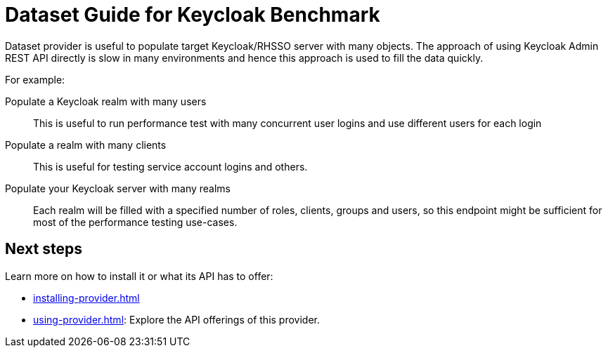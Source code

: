 = Dataset Guide for Keycloak Benchmark

Dataset provider is useful to populate target Keycloak/RHSSO server with many objects.
The approach of using Keycloak Admin REST API directly is slow in many environments and hence this approach is used to fill the data quickly.

For example:

Populate a Keycloak realm with many users::
This is useful to run performance test with many concurrent user logins and use different users for each login

Populate a realm with many clients::
This is useful for testing service account logins and others.

Populate your Keycloak server with many realms::
Each realm will be filled with a specified number of roles, clients, groups and users, so this endpoint might be sufficient for most of the performance testing use-cases.

== Next steps

Learn more on how to install it or what its API has to offer:

* xref:installing-provider.adoc[]
* xref:using-provider.adoc[]:
Explore the API offerings of this provider.
